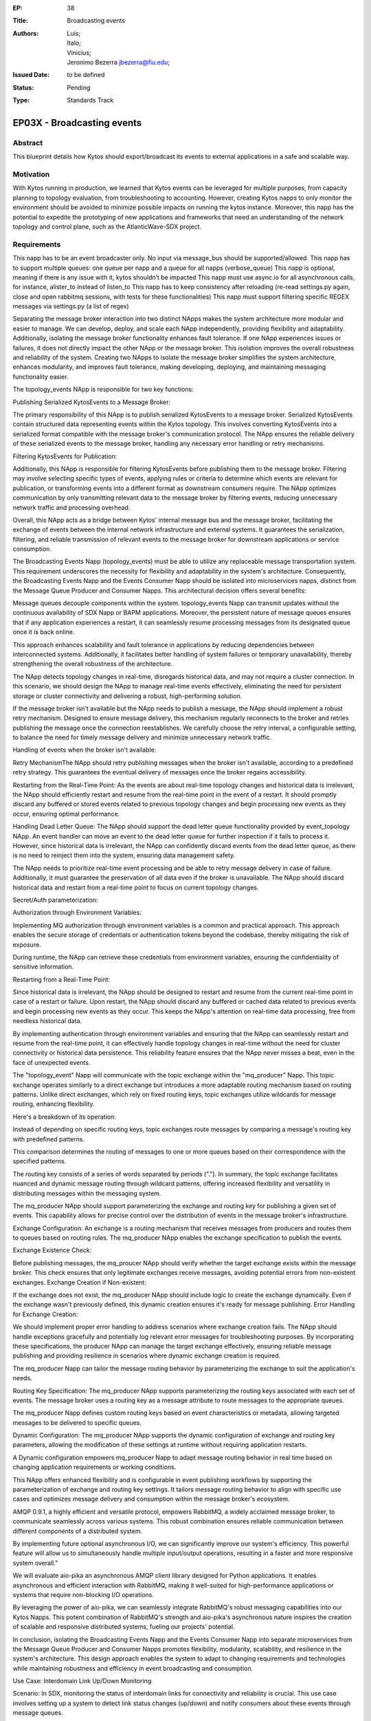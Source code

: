 :EP: 38
:Title: Broadcasting events
:Authors:
    - Luis;
    - Italo;
    - Vinicius;
    - Jeronimo Bezerra jbezerra@fiu.edu;
:Issued Date: to be defined
:Status: Pending
:Type: Standards Track

*****************************************
EP03X - Broadcasting events
*****************************************

########
Abstract
########

This blueprint details how Kytos should export/broadcast its events
to external applications in a safe and scalable way. 

##########
Motivation
##########

With Kytos running in production, we learned that Kytos events can be
leveraged for multiple purposes, from capacity planning to topology evaluation, 
from troubleshooting to accounting. However, creating Kytos napps to only monitor the environment should be avoided to minimize possible impacts on running the kytos instance. Moreover, this napp has the potential to expedite the prototyping of new applications and frameworks that need an understanding of the 
network topology and control plane, such as the AtlanticWave-SDX project.

##########
Requirements
##########

This napp has to be an event broadcaster only. No input via message_bus should be supported/allowed.
This napp has to support multiple queues: one queue per napp and a queue for all napps (verbose_queue)
This napp is optional, meaning if there is any issue with it, kytos shouldn’t be impacted
This napp must use async.io for all asynchronous calls, for instance, alister_to instead of listen_to
This napp has to keep consistency after reloading (re-read settings.py again, close and open rabbitmq sessions, with tests for these functionalities)
This napp must support filtering specific REGEX messages via settings.py (a list of regex)

Separating the message broker interaction into two distinct NApps makes the system architecture more modular and easier to manage. We can develop, deploy, and scale each NApp independently, providing flexibility and adaptability.
Additionally, isolating the message broker functionality enhances fault tolerance. If one NApp experiences issues or failures, it does not directly impact the other NApp or the message broker. This isolation improves the overall robustness and reliability of the system.
Creating two NApps to isolate the message broker simplifies the system architecture, enhances modularity, and improves fault tolerance, making developing, deploying, and maintaining messaging functionality easier.

The topology_events NApp is responsible for two key functions:

Publishing Serialized KytosEvents to a Message Broker:

The primary responsibility of this NApp is to publish serialized KytosEvents to a message broker. Serialized KytosEvents contain structured data representing events within the Kytos topology.
This involves converting KytosEvents into a serialized format compatible with the message broker's communication protocol.
The NApp ensures the reliable delivery of these serialized events to the message broker, handling any necessary error handling or retry mechanisms.

Filtering KytosEvents for Publication:

Additionally, this NApp is responsible for filtering KytosEvents before publishing them to the message broker.
Filtering may involve selecting specific types of events, applying rules or criteria to determine which events are relevant for publication, or transforming events into a different format as downstream consumers require.
The NApp optimizes communication by only transmitting relevant data to the message broker by filtering events, reducing unnecessary network traffic and processing overhead.

Overall, this NApp acts as a bridge between Kytos' internal message bus and the message broker, facilitating the exchange of events between the internal network infrastructure and external systems. It guarantees the serialization, filtering, and reliable transmission of relevant events to the message broker for downstream applications or service consumption.

The Broadcasting Events Napp (topology_events) must be able to utilize any replaceable message transportation system. This requirement underscores the necessity for flexibility and adaptability in the system's architecture. Consequently, the Broadcasting Events Napp and the Events Consumer Napp should be isolated into microservices napps, distinct from the Message Queue Producer and Consumer Napps. This architectural decision offers several benefits:

Message queues decouple components within the system. topology_events Napp can transmit updates without the continuous availability of SDX Napp or BAPM applications. Moreover, the persistent nature of message queues ensures that if any application experiences a restart, it can seamlessly resume processing messages from its designated queue once it is back online.

This approach enhances scalability and fault tolerance in applications by reducing dependencies between interconnected systems. Additionally, it facilitates better handling of system failures or temporary unavailability, thereby strengthening the overall robustness of the architecture.

The NApp detects topology changes in real-time, disregards historical data, and may not require a cluster connection. In this scenario, we should design the NApp to manage real-time events effectively, eliminating the need for persistent storage or cluster connectivity and delivering a robust, high-performing solution.

If the message broker isn't available but the NApp needs to publish a message, the NApp should implement a robust retry mechanism. Designed to ensure message delivery, this mechanism regularly reconnects to the broker and retries publishing the message once the connection reestablishes. We carefully choose the retry interval, a configurable setting, to balance the need for timely message delivery and minimize unnecessary network traffic.

Handling of events when the broker isn't available:

Retry MechanismThe NApp should retry publishing messages when the broker isn't available, according to a predefined retry strategy. This guarantees the eventual delivery of messages once the broker regains accessibility.

Restarting from the Real-Time Point: As the events are about real-time topology changes and historical data is irrelevant, the NApp should efficiently restart and resume from the real-time point in the event of a restart. It should promptly discard any buffered or stored events related to previous topology changes and begin processing new events as they occur, ensuring optimal performance.

Handling Dead Letter Queue: The NApp should support the dead letter queue functionality provided by event_topology NApp. An event handler can move an event to the dead letter queue for further inspection if it fails to process it. However, since historical data is irrelevant, the NApp can confidently discard events from the dead letter queue, as there is no need to reinject them into the system, ensuring data management safety.

The NApp needs to prioritize real-time event processing and be able to retry message delivery in case of failure. Additionally, it must guarantee the preservation of all data even if the broker is unavailable. The NApp should discard historical data and restart from a real-time point to focus on current topology changes.

Secret/Auth parameterization:

Authorization through Environment Variables:

Implementing MQ authorization through environment variables is a common and practical approach. This approach enables the secure storage of credentials or authentication tokens beyond the codebase, thereby mitigating the risk of exposure.

During runtime, the NApp can retrieve these credentials from environment variables, ensuring the confidentiality of sensitive information.

Restarting from a Real-Time Point:

Since historical data is irrelevant, the NApp should be designed to restart and resume from the current real-time point in case of a restart or failure.
Upon restart, the NApp should discard any buffered or cached data related to previous events and begin processing new events as they occur.
This keeps the NApp's attention on real-time data processing, free from needless historical data.

By implementing authentication through environment variables and ensuring that the NApp can seamlessly restart and resume from the real-time point, it can effectively handle topology changes in real-time without the need for cluster connectivity or historical data persistence. This reliability feature ensures that the NApp never misses a beat, even in the face of unexpected events.

The "topology_event" Napp will communicate with the topic exchange within the "mq_producer" Napp. This topic exchange operates similarly to a direct exchange but introduces a more adaptable routing mechanism based on routing patterns. Unlike direct exchanges, which rely on fixed routing keys, topic exchanges utilize wildcards for message routing, enhancing flexibility.

Here's a breakdown of its operation:

Instead of depending on specific routing keys, topic exchanges route messages by comparing a message's routing key with predefined patterns.

This comparison determines the routing of messages to one or more queues based on their correspondence with the specified patterns.

The routing key consists of a series of words separated by periods (".").
In summary, the topic exchange facilitates nuanced and dynamic message routing through wildcard patterns, offering increased flexibility and versatility in distributing messages within the messaging system.

The mq_producer  NApp should support parameterizing the exchange and routing key for publishing a given set of events. This capability allows for precise control over the distribution of events in the message broker's infrastructure.

Exchange Configuration: An exchange is a routing mechanism that receives messages from producers and routes them to queues based on routing rules. The mq_producer NApp enables the exchange specification to publish the events.

Exchange Existence Check:

Before publishing messages, the mq_proucer NApp should verify whether the target exchange exists within the message broker.
This check ensures that only legitimate exchanges receive messages, avoiding potential errors from non-existent exchanges.
Exchange Creation if Non-existent:

If the exchange does not exist, the mq_producer NApp should include logic to create the exchange dynamically.
Even if the exchange wasn't previously defined, this dynamic creation ensures it's ready for message publishing.
Error Handling for Exchange Creation:

We should implement proper error handling to address scenarios where exchange creation fails.
The NApp should handle exceptions gracefully and potentially log relevant error messages for troubleshooting purposes.
By incorporating these specifications, the producer NApp can manage the target exchange effectively, ensuring reliable message publishing and providing resilience in scenarios where dynamic exchange creation is required.

The mq_producer Napp can tailor the message routing behavior by parameterizing the exchange to suit the application's needs.

Routing Key Specification: The mq_producer NApp supports parameterizing the routing keys associated with each set of events. The message broker uses a routing key as a message attribute to route messages to the appropriate queues.

The mq_producer Napp defines custom routing keys based on event characteristics or metadata, allowing targeted messages to be delivered to specific queues.

Dynamic Configuration: The mq_producer NApp supports the dynamic configuration of exchange and routing key parameters, allowing the modification of these settings at runtime without requiring application restarts.

A Dynamic configuration empowers mq_producer Napp to adapt message routing behavior in real time based on changing application requirements or working conditions.

This NApp offers enhanced flexibility and is configurable in event publishing workflows by supporting the parameterization of exchange and routing key settings. It tailors message routing behavior to align with specific use cases and optimizes message delivery and consumption within the message broker's ecosystem.


AMQP 0.9.1, a highly efficient and versatile protocol, empowers RabbitMQ, a widely acclaimed message broker, to communicate seamlessly across various systems. This robust combination ensures reliable communication between different components of a distributed system.

By implementing future optional asynchronous I/O, we can significantly improve our system's efficiency. This powerful feature will allow us to simultaneously handle multiple input/output operations, resulting in a faster and more responsive system overall."

We will evaluate aio-pika an asynchronous AMQP client library designed for Python applications. It enables asynchronous and efficient interaction with RabbitMQ, making it well-suited for high-performance applications or systems that require non-blocking I/O operations.

By leveraging the power of aio-pika, we can seamlessly integrate RabbitMQ's robust messaging capabilities into our Kytos Napps. This potent combination of RabbitMQ's strength and aio-pika's asynchronous nature inspires the creation of scalable and responsive distributed systems, fueling our projects' potential.

In conclusion, isolating the Broadcasting Events Napp and the Events Consumer Napp into separate microservices from the Message Queue Producer and Consumer Napps promotes flexibility, modularity, scalability, and resilience in the system's architecture. This design approach enables the system to adapt to changing requirements and technologies while maintaining robustness and efficiency in event broadcasting and consumption.

Use Case: Interdomain Link Up/Down Monitoring

Scenario: In SDX, monitoring the status of interdomain links for connectivity and reliability is crucial. This use case involves setting up a system to detect link status changes (up/down) and notify consumers about these events through message queues.

Components:
Producer: Generates events based on link status changes.
Consumer: Monitors link status by consuming messages from the appropriate queues.

Implementation:
    
Link Status Queue Initialization:
    
Each interdomain link has its dedicated queue.
Queues are either dynamically created or configured based on settings.

Benefits:
Real-time monitoring of interdomain link status.
Scalable solution with dynamically created queues.
Fault-tolerant design ensures persistent handling of link-down events.
Flexibility in queue management allows dynamic addition or configuration based on settings.

With its efficient producer-consumer relationship, the system orchestrates message handling for specific link-down events. This design ensures smooth communication, preventing message flooding and instilling confidence in its performance. Here's how it operates:

Producer Advertises Link Down: When a link-down event occurs, the producer publishes a message indicating the link's status change to down.

Consumer's Crucial Role in Link Status Monitoring: The consumer, a key player, diligently monitors the message queue for link-down events. However, if the consumer has not yet read the message or the link status hasn't changed, the producer refrains from continuously writing messages of the same status to the queue.

Preventing Message Flooding: To prevent message flooding and conserve system resources, the producer only writes messages to the queue if the consumer has consumed the previous message or the link status has changed.

Message continuity is based on consumer activity; if the consumer has not acknowledged or processed the previous message, the producer waits for them to read it before publishing another message with the same status. In the same way, if the link status changes, the producer updates the message accordingly. 

Publisher confirmations play a vital role in ensuring the reliability of message delivery. The mq_producer NApp gains confidence in successfully processing and routing a message upon receiving acknowledgment from the message broker, which prevents the mq_producer from continuously adding redundant messages to the queue. This acknowledgment mechanism ensures the reliable processing and routing of messages. 

In summary, while ensuring the existence of the target exchange and setting the mandatory bit when publishing messages are essential considerations for message routing, publisher confirmation adds an extra layer of assurance for message delivery reliability. 

Overall, this use case demonstrates how message queues can be effectively utilized for monitoring and managing interdomain link status changes in an SDX network infrastructure, ensuring timely detection and response to connectivity issues.
